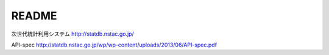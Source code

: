 README
======

次世代統計利用システム
http://statdb.nstac.go.jp/


API-spec
http://statdb.nstac.go.jp/wp/wp-content/uploads/2013/06/API-spec.pdf



